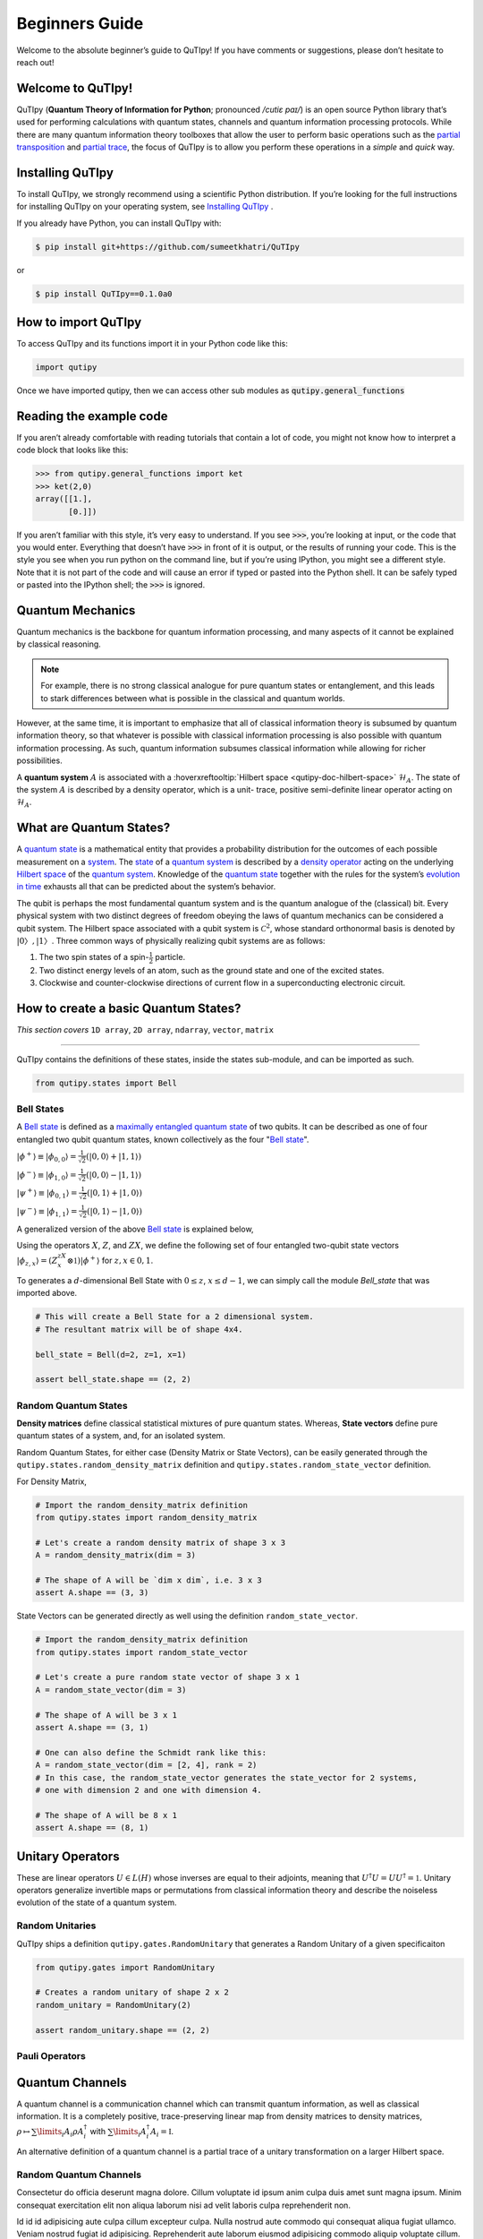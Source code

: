 .. QuTIpy documentation master file, created by
   sphinx-quickstart on Thu Jun  9 22:10:58 2022.
   You can adapt this file completely to your liking, but it should at least
   contain the root `toctree` directive.

.. _qutipy-doc-beginners-guide:

.. meta::
    :description lang=en:
        New to QuTIpy? Check out the Absolute Beginner’s Guide. It contains an
        introduction to QuTIpy’s main concepts and links to additional tutorials.

Beginners Guide
===============

Welcome to the absolute beginner’s guide to QuTIpy! If you have comments or suggestions, please don’t hesitate to reach out!

Welcome to QuTIpy!
------------------


QuTIpy (**Quantum Theory of Information for Python**; pronounced `/cutiɛ paɪ/`) is an open source
Python library that’s used for performing calculations with quantum states, channels and quantum information processing protocols.
While there are many quantum information theory toolboxes that allow the user to perform basic operations
such as the `partial transposition <./general_functions.html#partial-transpose>`_ and `partial trace <./general_functions.html#partial-trace>`__, the focus of QuTIpy is to
allow you perform these operations in a `simple` and `quick` way.


Installing QuTIpy
-----------------
To install QuTIpy, we strongly recommend using a scientific Python distribution. If you’re
looking for the full instructions for installing QuTIpy on your operating system, see `Installing QuTIpy <./installation.html>`_ .

If you already have Python, you can install QuTIpy with:

.. code-block:: shell

   $ pip install git+https://github.com/sumeetkhatri/QuTIpy

or

.. code-block:: shell

   $ pip install QuTIpy==0.1.0a0


How to import QuTIpy
--------------------
To access QuTIpy and its functions import it in your Python code like this:

.. code-block:: python

   import qutipy

Once we have imported qutipy, then we can access other sub modules as :code:`qutipy.general_functions`


Reading the example code
------------------------
If you aren’t already comfortable with reading tutorials that contain a
lot of code, you might not know how to interpret a code block that looks
like this:

.. code-block:: python

   >>> from qutipy.general_functions import ket
   >>> ket(2,0)
   array([[1.],
          [0.]])

If you aren’t familiar with this style, it’s very easy to understand.
If you see :code:`>>>`, you’re looking at input, or the code that you
would enter. Everything that doesn’t have :code:`>>>` in front of it is output,
or the results of running your code. This is the style you see when you
run python on the command line, but if you’re using IPython, you might
see a different style. Note that it is not part of the code and will cause
an error if typed or pasted into the Python shell. It can be safely typed or
pasted into the IPython shell; the :code:`>>>` is ignored.

Quantum Mechanics
-----------------
Quantum mechanics is the backbone for quantum information processing, and many
aspects of it cannot be explained by classical reasoning.

.. note::
   For example, there is no strong classical analogue for pure quantum states or
   entanglement, and this leads to stark differences between what is possible in
   the classical and quantum worlds.

However, at the same time, it is important to emphasize that all of classical
information theory is subsumed by quantum information theory, so that whatever
is possible with classical information processing is also possible with quantum
information processing. As such, quantum information subsumes classical information
while allowing for richer possibilities.

A **quantum system** :math:`A` is associated with a :hoverxreftooltip:`Hilbert space <qutipy-doc-hilbert-space>` :math:`\mathcal{H}_A`.
The state of the system :math:`A` is described by a density operator, which is a unit-
trace, positive semi-definite linear operator acting on :math:`\mathcal{H}_A`.

What are Quantum States?
------------------------
A `quantum state`_ is a mathematical entity that provides a probability
distribution for the outcomes of each possible measurement on a
`system`_. The `state`_ of a `quantum system`_ is described by a
`density operator`_ acting on the underlying `Hilbert space`_ of the
`quantum system`_. Knowledge of the `quantum state`_ together with the
rules for the system’s `evolution in time`_ exhausts all that can be
predicted about the system’s behavior.

.. _quantum state: https://en.wikipedia.org/wiki/Quantum_state
.. _system: states.md#quantum-systems
.. _state: https://en.wikipedia.org/wiki/Quantum_state
.. _quantum system: states.md#quantum-systems
.. _density operator: https://en.wikipedia.org/wiki/Density_matrix#Definition_and_motivation
.. _Hilbert space: general-functions.md#firstheading
.. _evolution in time: https://en.wikipedia.org/wiki/Quantum_channel#Time_evolution

The qubit is perhaps the most fundamental quantum system
and is the quantum analogue of the (classical) bit. Every physical system
with two distinct degrees of freedom obeying the laws of quantum mechanics
can be considered a qubit system. The Hilbert space associated with a qubit
system is :math:`\mathcal{C}^2`, whose standard orthonormal basis is denoted by :math:`{|0〉, |1〉}`. Three
common ways of physically realizing qubit systems are as follows:

#. The two spin states of a spin-:math:`\frac{1}{2}` particle.
#. Two distinct energy levels of an atom, such as the ground state and one of the excited states.
#. Clockwise and counter-clockwise directions of current flow in a superconducting electronic circuit.

How to create a basic Quantum States?
-------------------------------------

*This section covers* ``1D array``, ``2D array``, ``ndarray``, ``vector``, ``matrix``

------

QuTIpy contains the definitions of these states, inside the states sub-module,
and can be imported as such.

.. code-block:: python

   from qutipy.states import Bell

Bell States
***********
A `Bell state`_ is defined as a `maximally entangled quantum state`_ of two qubits.
It can be described as one of four entangled two qubit quantum states,
known collectively as the four "`Bell state`_".

.. _Bell state: https://en.wikipedia.org/wiki/Bell_state
.. _maximally entangled quantum state: https://github.com/arnavdas88/QuTIpy-Tutorials/blob/main/modules/states.md#maximally-entangled-state



:math:`\displaystyle |\phi^{+}\rangle \equiv |\phi_{0, 0}\rangle = \frac{1}{\sqrt{2}} (|0, 0\rangle + |1, 1\rangle)`

:math:`\displaystyle |\phi^{-}\rangle \equiv |\phi_{1, 0}\rangle = \frac{1}{\sqrt{2}} (|0, 0\rangle - |1, 1\rangle)`

:math:`\displaystyle |\psi^{+}\rangle \equiv |\phi_{0, 1}\rangle = \frac{1}{\sqrt{2}} (|0, 1\rangle + |1, 0\rangle)`

:math:`\displaystyle |\psi^{-}\rangle \equiv |\phi_{1, 1}\rangle = \frac{1}{\sqrt{2}} (|0, 1\rangle - |1, 0\rangle)`


A generalized version of the above `Bell state`_ is explained below,

Using the operators :math:`X`, :math:`Z`, and :math:`ZX`, we define the following set of four entangled two-qubit state vectors :math:`\displaystyle |\phi_{z,x}\rangle = (Z^zX^x \otimes \mathbb{1})|\phi^{+}\rangle` for :math:`z, x \in {0, 1}`.

To generates a :math:`d`-dimensional Bell State with :math:`0 \leq z`, :math:`x \leq d-1`, we can simply call the module `Bell_state` that was imported above.

.. code-block:: python

   # This will create a Bell State for a 2 dimensional system.
   # The resultant matrix will be of shape 4x4.

   bell_state = Bell(d=2, z=1, x=1)

   assert bell_state.shape == (2, 2)


Random Quantum States
*********************

**Density matrices** define classical statistical mixtures of pure quantum states. Whereas,
**State vectors** define pure quantum states of a system, and, for an isolated system.

Random Quantum States, for either case (Density Matrix or State Vectors), can be easily generated
through the ``qutipy.states.random_density_matrix`` definition and ``qutipy.states.random_state_vector`` definition.

For Density Matrix,

.. code-block:: python

   # Import the random_density_matrix definition
   from qutipy.states import random_density_matrix

   # Let's create a random density matrix of shape 3 x 3
   A = random_density_matrix(dim = 3)

   # The shape of A will be `dim x dim`, i.e. 3 x 3
   assert A.shape == (3, 3)


State Vectors can be generated directly as well using the definition ``random_state_vector``.

.. code-block:: python

   # Import the random_density_matrix definition
   from qutipy.states import random_state_vector

   # Let's create a pure random state vector of shape 3 x 1
   A = random_state_vector(dim = 3)

   # The shape of A will be 3 x 1
   assert A.shape == (3, 1)

   # One can also define the Schmidt rank like this:
   A = random_state_vector(dim = [2, 4], rank = 2)
   # In this case, the random_state_vector generates the state_vector for 2 systems,
   # one with dimension 2 and one with dimension 4.

   # The shape of A will be 8 x 1
   assert A.shape == (8, 1)



Unitary Operators
-----------------

These are linear operators :math:`U \in L(H)` whose inverses are
equal to their adjoints, meaning that :math:`U^{\dagger} U = UU^{\dagger} = \mathbb{1}`. Unitary operators
generalize invertible maps or permutations from classical information theory
and describe the noiseless evolution of the state of a quantum system.

Random Unitaries
****************

QuTIpy ships a definition ``qutipy.gates.RandomUnitary`` that generates a Random Unitary of a given specificaiton

.. code-block:: python

   from qutipy.gates import RandomUnitary

   # Creates a random unitary of shape 2 x 2
   random_unitary = RandomUnitary(2)

   assert random_unitary.shape == (2, 2)

Pauli Operators
***************

Quantum Channels
----------------

A quantum channel is a communication channel which can transmit quantum information, as well as classical information.
It is a completely positive, trace-preserving linear map from density matrices to density matrices,
:math:`\rho \mapsto \sum\limits_i A_i \rho A^{\dagger}_i` with :math:`\sum\limits_i A^{\dagger}_i A_i = \mathbb{I}`.

An alternative definition of a quantum channel is a partial trace of a unitary transformation on a larger Hilbert space.

Random Quantum Channels
***********************

Consectetur do officia deserunt magna dolore. Cillum voluptate id ipsum anim culpa duis amet sunt magna ipsum. Minim consequat exercitation elit non aliqua laborum nisi ad velit laboris culpa reprehenderit non.

Id id id adipisicing aute culpa cillum excepteur culpa. Nulla nostrud aute commodo qui consequat aliqua fugiat ullamco. Veniam nostrud fugiat id adipisicing. Reprehenderit aute laborum eiusmod adipisicing commodo aliquip voluptate cillum.

Minim nisi consectetur aliquip aliquip ex ut reprehenderit Lorem sit proident. Quis qui proident deserunt dolore ipsum proident ea esse do deserunt ex exercitation. Ut excepteur fugiat ullamco esse laborum magna tempor qui sunt deserunt voluptate.

Deserunt ipsum qui in velit amet consectetur. Cupidatat anim esse proident et fugiat do irure et ullamco mollit. Non anim tempor dolor in anim aliqua incididunt velit officia excepteur deserunt commodo aliqua aliqua. Ex commodo ex labore consectetur tempor Lorem quis sint voluptate. Reprehenderit aute ullamco fugiat fugiat eu occaecat dolore aliquip et adipisicing Lorem do aliquip officia. Ea laboris non duis fugiat aliquip occaecat labore et reprehenderit magna dolore consectetur Lorem deserunt.
